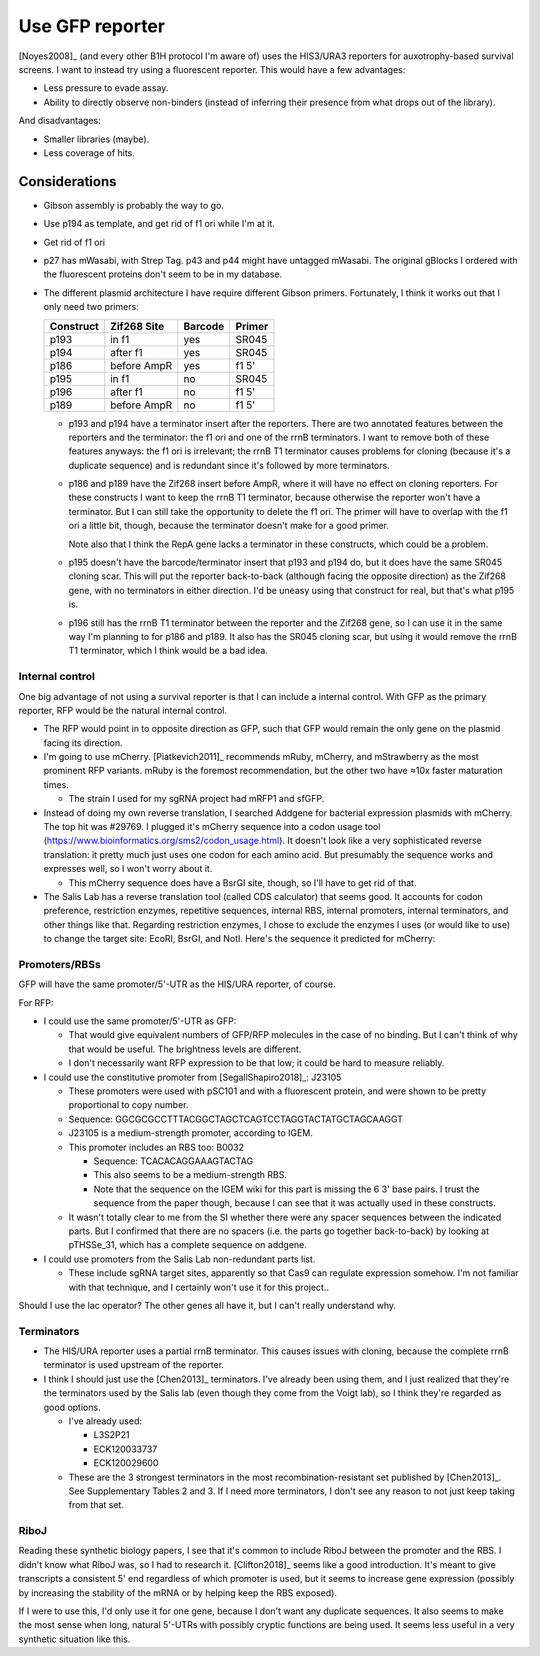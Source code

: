 ****************
Use GFP reporter
****************

[Noyes2008]_ (and every other B1H protocol I'm aware of) uses the HIS3/URA3 
reporters for auxotrophy-based survival screens.  I want to instead try using a 
fluorescent reporter.  This would have a few advantages:

- Less pressure to evade assay.
- Ability to directly observe non-binders (instead of inferring their presence 
  from what drops out of the library).

And disadvantages:

- Smaller libraries (maybe).
- Less coverage of hits.

Considerations
==============
- Gibson assembly is probably the way to go.

- Use p194 as template, and get rid of f1 ori while I'm at it.

- Get rid of f1 ori

- p27 has mWasabi, with Strep Tag.  p43 and p44 might have untagged mWasabi.  
  The original gBlocks I ordered with the fluorescent proteins don't seem to be 
  in my database.

- The different plasmid architecture I have require different Gibson primers.  
  Fortunately, I think it works out that I only need two primers:

  =========   ===========   =======   ======
  Construct   Zif268 Site   Barcode   Primer
  =========   ===========   =======   ======
  p193        in f1         yes       SR045
  p194        after f1      yes       SR045
  p186        before AmpR   yes       f1 5'
  p195        in f1         no        SR045
  p196        after f1      no        f1 5'
  p189        before AmpR   no        f1 5'
  =========   ===========   =======   ======

  - p193 and p194 have a terminator insert after the reporters.  There are two 
    annotated features between the reporters and the terminator: the f1 ori and 
    one of the rrnB terminators.  I want to remove both of these features 
    anyways: the f1 ori is irrelevant; the rrnB T1 terminator causes problems 
    for cloning (because it's a duplicate sequence) and is redundant since it's 
    followed by more terminators.
    
  - p186 and p189 have the Zif268 insert before AmpR, where it will have no 
    effect on cloning reporters.  For these constructs I want to keep the rrnB 
    T1 terminator, because otherwise the reporter won't have a terminator.  But 
    I can still take the opportunity to delete the f1 ori.  The primer will 
    have to overlap with the f1 ori a little bit, though, because the 
    terminator doesn't make for a good primer.

    Note also that I think the RepA gene lacks a terminator in these 
    constructs, which could be a problem.
    
  - p195 doesn't have the barcode/terminator insert that p193 and p194 do, but 
    it does have the same SR045 cloning scar.  This will put the reporter 
    back-to-back (although facing the opposite direction) as the Zif268 gene, 
    with no terminators in either direction.  I'd be uneasy using that 
    construct for real, but that's what p195 is.

  - p196 still has the rrnB T1 terminator between the reporter and the Zif268 
    gene, so I can use it in the same way I'm planning to for p186 and p189.  
    It also has the SR045 cloning scar, but using it would remove the rrnB T1 
    terminator, which I think would be a bad idea.

Internal control
----------------
One big advantage of not using a survival reporter is that I can include a 
internal control.  With GFP as the primary reporter, RFP would be the natural 
internal control.

- The RFP would point in to opposite direction as GFP, such that GFP would 
  remain the only gene on the plasmid facing its direction.

- I'm going to use mCherry.  [Piatkevich2011]_ recommends mRuby, mCherry, and 
  mStrawberry as the most prominent RFP variants.  mRuby is the foremost 
  recommendation, but the other two have ≈10x faster maturation times.

  - The strain I used for my sgRNA project had mRFP1 and sfGFP.

- Instead of doing my own reverse translation, I searched Addgene for bacterial 
  expression plasmids with mCherry.  The top hit was #29769.  I plugged it's 
  mCherry sequence into a codon usage tool 
  (https://www.bioinformatics.org/sms2/codon_usage.html).  It doesn't look 
  like a very sophisticated reverse translation: it pretty much just uses one 
  codon for each amino acid.  But presumably the sequence works and expresses 
  well, so I won't worry about it.

  - This mCherry sequence does have a BsrGI site, though, so I'll have to get 
    rid of that.

- The Salis Lab has a reverse translation tool (called CDS calculator) that 
  seems good.  It accounts for codon preference, restriction enzymes, 
  repetitive sequences, internal RBS, internal promoters, internal terminators, 
  and other things like that.  Regarding restriction enzymes, I chose to 
  exclude the enzymes I uses (or would like to use) to change the target site: 
  EcoRI, BsrGI, and NotI. Here's the sequence it predicted for mCherry:


Promoters/RBSs
--------------
GFP will have the same promoter/5'-UTR as the HIS/URA reporter, of course.

For RFP:

- I could use the same promoter/5'-UTR as GFP:
  
  - That would give equivalent numbers of GFP/RFP molecules in the case of no 
    binding.  But I can't think of why that would be useful.  The brightness 
    levels are different.

  - I don't necessarily want RFP expression to be that low; it could be hard to 
    measure reliably.

- I could use the constitutive promoter from [SegallShapiro2018]_: J23105

  - These promoters were used with pSC101 and with a fluorescent protein, and 
    were shown to be pretty proportional to copy number.

  - Sequence: GGCGCGCCTTTACGGCTAGCTCAGTCCTAGGTACTATGCTAGCAAGGT 

  - J23105 is a medium-strength promoter, according to IGEM.

  - This promoter includes an RBS too: B0032

    - Sequence: TCACACAGGAAAGTACTAG

    - This also seems to be a medium-strength RBS.

    - Note that the sequence on the IGEM wiki for this part is missing the 6 3' 
      base pairs.  I trust the sequence from the paper though, because I can 
      see that it was actually used in these constructs.

  - It wasn't totally clear to me from the SI whether there were any spacer 
    sequences between the indicated parts.  But I confirmed that there are no 
    spacers (i.e. the parts go together back-to-back) by looking at pTHSSe_31, 
    which has a complete sequence on addgene.

- I could use promoters from the Salis Lab non-redundant parts list.

  - These include sgRNA target sites, apparently so that Cas9 can regulate 
    expression somehow.  I'm not familiar with that technique, and I certainly 
    won't use it for this project..

Should I use the lac operator?  The other genes all have it, but I can't really 
understand why.

Terminators
-----------
- The HIS/URA reporter uses a partial rrnB terminator.  This causes issues with 
  cloning, because the complete rrnB terminator is used upstream of the 
  reporter.  

- I think I should just use the [Chen2013]_ terminators.  I've already been 
  using them, and I just realized that they're the terminators used by the 
  Salis lab (even though they come from the Voigt lab), so I think they're 
  regarded as good options.

  - I've already used:

    - L3S2P21
    - ECK120033737
    - ECK120029600

  - These are the 3 strongest terminators in the most recombination-resistant 
    set published by [Chen2013]_.  See Supplementary Tables 2 and 3.  If I need 
    more terminators, I don't see any reason to not just keep taking from that 
    set.

RiboJ
-----
Reading these synthetic biology papers, I see that it's common to include RiboJ 
between the promoter and the RBS.  I didn't know what RiboJ was, so I had to 
research it.  [Clifton2018]_ seems like a good introduction.  It's meant to 
give transcripts a consistent 5' end regardless of which promoter is used, but 
it seems to increase gene expression (possibly by increasing the stability of 
the mRNA or by helping keep the RBS exposed).

If I were to use this, I'd only use it for one gene, because I don't want any 
duplicate sequences.  It also seems to make the most sense when long, natural 
5'-UTRs with possibly cryptic functions are being used.  It seems less useful 
in a very synthetic situation like this.
